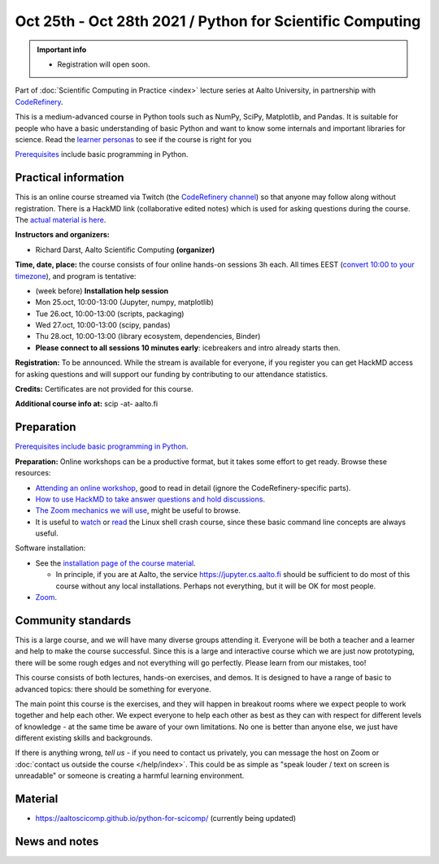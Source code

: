 ========================================================
Oct 25th - Oct 28th 2021 / Python for Scientific Computing
========================================================

.. admonition:: Important info

   * Registration will open soon.

Part of :doc:`Scientific Computing in Practice <index>` lecture series
at Aalto University, in partnership with `CodeRefinery <https://coderefinery.org>`__.

This is a medium-advanced course in Python tools such as NumPy, SciPy,
Matplotlib, and Pandas.  It is suitable for people who have a basic
understanding of basic Python and want to know some internals and
important libraries for science.  Read the `learner personas <https://aaltoscicomp.github.io/python-for-scicomp/#learner-personas>`__ to
see if the course is right for you

`Prerequisites
<https://aaltoscicomp.github.io/python-for-scicomp/#prerequisites>`__
include basic programming in Python.



Practical information
---------------------

This is an online course streamed via Twitch (the
`CodeRefinery channel <https://www.twitch.tv/coderefinery>`__) so that
anyone may follow along without registration.  There is a HackMD link
(collaborative edited notes) which is used for asking questions during
the course.  The `actual material is here
<https://aaltoscicomp.github.io/python-for-scicomp/>`__.

**Instructors and organizers:**

* Richard Darst, Aalto Scientific Computing **(organizer)**

**Time, date, place:** the course consists of four online hands-on
sessions 3h each.  All times EEST (`convert 10:00 to your timezone
<https://arewemeetingyet.com/Helsinki/2021-10-25/10:00>`__), and
program is tentative:

- (week before) **Installation help session**
- Mon 25.oct, 10:00-13:00 (Jupyter, numpy, matplotlib)
- Tue 26.oct, 10:00-13:00 (scripts, packaging)
- Wed 27.oct, 10:00-13:00 (scipy, pandas)
- Thu 28.oct, 10:00-13:00 (library ecosystem, dependencies, Binder)
- **Please connect to all sessions 10 minutes early**: icebreakers and
  intro already starts then.

**Registration:** To be announced.  While the stream is available for
everyone, if you register you can get HackMD access for asking
questions and will support our funding by contributing to our
attendance statistics.

**Credits:** Certificates are not provided for this course.

**Additional course info at:** scip -at- aalto.fi



Preparation
-----------

`Prerequisites include basic programming in Python
<https://aaltoscicomp.github.io/python-for-scicomp/#prerequisites>`__.

**Preparation:** Online workshops can be a productive format, but it
takes some effort to get ready.  Browse these resources:

* `Attending an online workshop
  <https://coderefinery.github.io/manuals/how-to-attend-online/>`__,
  good to read in detail (ignore the CodeRefinery-specific parts).
* `How to use HackMD to take answer questions and hold discussions <https://coderefinery.github.io/manuals/hackmd-mechanics/>`__.
* `The Zoom mechanics we will use
  <https://coderefinery.github.io/manuals/zoom-mechanics/>`__, might
  be useful to browse.
* It is useful to `watch <https://youtu.be/56p6xX0aToI>`__ or `read
  <https://scicomp.aalto.fi/scicomp/shell/>`__ the Linux shell crash
  course, since these basic command line concepts are always useful.

Software installation:

* See the `installation page of the course material
  <https://aaltoscicomp.github.io/python-for-scicomp/installation/>`__.

  * In principle, if you are at Aalto, the service
    https://jupyter.cs.aalto.fi should be sufficient to do most of
    this course without any local installations.  Perhaps not
    everything, but it will be OK for most people.

* `Zoom <https://coderefinery.github.io/installation/zoom/>`__.



Community standards
-------------------

This is a large course, and we will have many diverse groups attending
it.  Everyone will be both a teacher and a learner and help to make
the course successful.  Since this is a large and interactive course
which we are just now prototyping, there will be some rough edges and
not everything will go perfectly.  Please learn from our mistakes,
too!

This course consists of both lectures, hands-on exercises, and demos.
It is designed to have a range of basic to advanced topics: there
should be something for everyone.

The main point this course is the exercises, and they will happen in
breakout rooms where we expect people to work together and help each
other.  We expect everyone to help each other as best as they can with
respect for different levels of knowledge - at the same time be aware
of your own limitations.  No one is better than anyone else, we just
have different existing skills and backgrounds.

If there is anything wrong, *tell us* - if you need to contact us
privately, you can message the host on Zoom or :doc:`contact us
outside the course </help/index>`.  This could be as simple as "speak
louder / text on screen is unreadable" or someone is creating a
harmful learning environment.



Material
--------

* https://aaltoscicomp.github.io/python-for-scicomp/ (currently being updated)


News and notes
--------------
